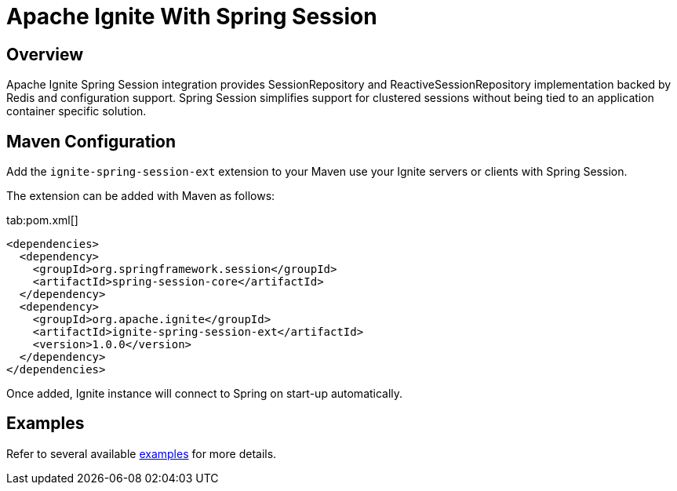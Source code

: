// Licensed to the Apache Software Foundation (ASF) under one or more
// contributor license agreements.  See the NOTICE file distributed with
// this work for additional information regarding copyright ownership.
// The ASF licenses this file to You under the Apache License, Version 2.0
// (the "License"); you may not use this file except in compliance with
// the License.  You may obtain a copy of the License at
//
// http://www.apache.org/licenses/LICENSE-2.0
//
// Unless required by applicable law or agreed to in writing, software
// distributed under the License is distributed on an "AS IS" BASIS,
// WITHOUT WARRANTIES OR CONDITIONS OF ANY KIND, either express or implied.
// See the License for the specific language governing permissions and
// limitations under the License.
= Apache Ignite With Spring Session

== Overview


Apache Ignite Spring Session integration provides SessionRepository and ReactiveSessionRepository implementation backed by Redis and configuration support. Spring Session simplifies support for clustered sessions without being tied to an application container specific solution.


== Maven Configuration

Add the `ignite-spring-session-ext` extension to your Maven use your Ignite servers or clients with Spring Session.

The extension can be added with Maven as follows:

[tabs]
--
tab:pom.xml[]
[source,xml]
----
<dependencies>
  <dependency>
    <groupId>org.springframework.session</groupId>
    <artifactId>spring-session-core</artifactId>
  </dependency>
  <dependency>
    <groupId>org.apache.ignite</groupId>
    <artifactId>ignite-spring-session-ext</artifactId>
    <version>1.0.0</version>
  </dependency>
</dependencies>
----
--

Once added, Ignite instance will connect to Spring on start-up automatically.


== Examples

Refer to several available https://github.com/antkr/ignite-spring-session-demo[examples, windows="_blank"]
for more details.
